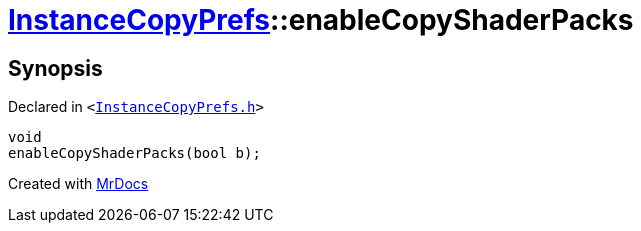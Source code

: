 [#InstanceCopyPrefs-enableCopyShaderPacks]
= xref:InstanceCopyPrefs.adoc[InstanceCopyPrefs]::enableCopyShaderPacks
:relfileprefix: ../
:mrdocs:


== Synopsis

Declared in `&lt;https://github.com/PrismLauncher/PrismLauncher/blob/develop/launcher/InstanceCopyPrefs.h#L33[InstanceCopyPrefs&period;h]&gt;`

[source,cpp,subs="verbatim,replacements,macros,-callouts"]
----
void
enableCopyShaderPacks(bool b);
----



[.small]#Created with https://www.mrdocs.com[MrDocs]#
